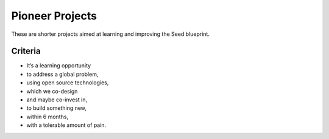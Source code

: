 Pioneer Projects
================

These are shorter projects aimed at learning and improving the Seed blueprint.

Criteria
--------

* It’s a learning opportunity
* to address a global problem,
* using open source technologies,
* which we co-design
* and maybe co-invest in,
* to build something new,
* within 6 months,
* with a tolerable amount of pain.
